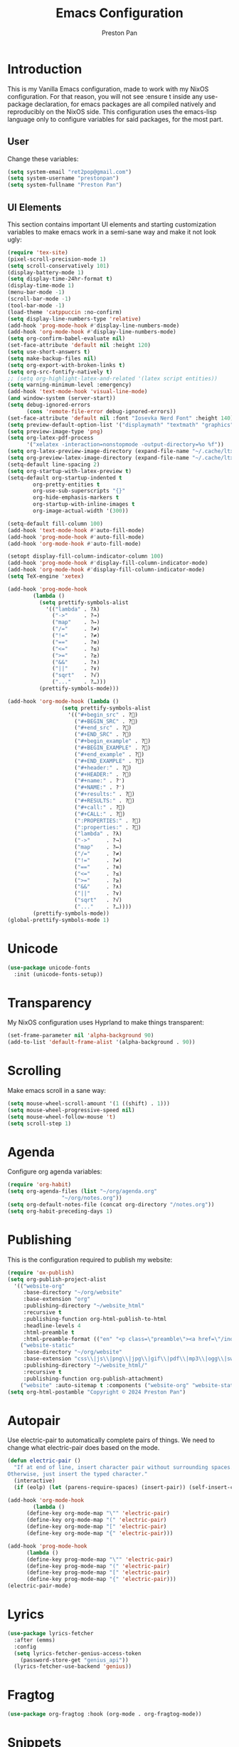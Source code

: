 #+title: Emacs Configuration
#+AUTHOR: Preston Pan
#+DESCRIPTION: my personal emacs configuration for nixOS
#+html_head: <link rel="stylesheet" type="text/css" href="../style.css" />

* Introduction
This is my Vanilla Emacs configuration, made to work with my NixOS configuration. For that
reason, you will not see :ensure t inside any use-package declaration, for emacs packages
are all compiled natively and reproducibly on the NixOS side. This configuration uses the
emacs-lisp language only to configure variables for said packages, for the most part.
** User
Change these variables:
#+begin_src emacs-lisp
  (setq system-email "ret2pop@gmail.com")
  (setq system-username "prestonpan")
  (setq system-fullname "Preston Pan")
#+end_src
** UI Elements
This section contains important UI elements and starting customization variables to make
emacs work in a semi-sane way and make it not look ugly:
#+begin_src emacs-lisp
  (require 'tex-site)
  (pixel-scroll-precision-mode 1)
  (setq scroll-conservatively 101)
  (display-battery-mode 1)
  (setq display-time-24hr-format t)
  (display-time-mode 1)
  (menu-bar-mode -1)
  (scroll-bar-mode -1)
  (tool-bar-mode -1)
  (load-theme 'catppuccin :no-confirm)
  (setq display-line-numbers-type 'relative)
  (add-hook 'prog-mode-hook #'display-line-numbers-mode)
  (add-hook 'org-mode-hook #'display-line-numbers-mode)
  (setq org-confirm-babel-evaluate nil)
  (set-face-attribute 'default nil :height 120)
  (setq use-short-answers t)
  (setq make-backup-files nil)
  (setq org-export-with-broken-links t)
  (setq org-src-fontify-natively t)
  ;; (setq org-highlight-latex-and-related '(latex script entities))
  (setq warning-minimum-level :emergency)
  (add-hook 'text-mode-hook 'visual-line-mode)
  (and window-system (server-start))
  (setq debug-ignored-errors
        (cons 'remote-file-error debug-ignored-errors))
  (set-face-attribute 'default nil :font "Iosevka Nerd Font" :height 140)
  (setq preview-default-option-list '("displaymath" "textmath" "graphics"))
  (setq preview-image-type 'png)
  (setq org-latex-pdf-process
        '("xelatex -interaction=nonstopmode -output-directory=%o %f"))
  (setq org-latex-preview-image-directory (expand-file-name "~/.cache/ltximg/"))
  (setq org-preview-latex-image-directory (expand-file-name "~/.cache/ltximg/"))
  (setq-default line-spacing 2)
  (setq org-startup-with-latex-preview t)
  (setq-default org-startup-indented t
  	      org-pretty-entities t
  	      org-use-sub-superscripts "{}"
  	      org-hide-emphasis-markers t
  	      org-startup-with-inline-images t
  	      org-image-actual-width '(300))

  (setq-default fill-column 100)
  (add-hook 'text-mode-hook #'auto-fill-mode)
  (add-hook 'prog-mode-hook #'auto-fill-mode)
  (add-hook 'org-mode-hook #'auto-fill-mode)

  (setopt display-fill-column-indicator-column 100)
  (add-hook 'prog-mode-hook #'display-fill-column-indicator-mode)
  (add-hook 'org-mode-hook #'display-fill-column-indicator-mode)
  (setq TeX-engine 'xetex)

  (add-hook 'prog-mode-hook
    	  (lambda ()
    	    (setq prettify-symbols-alist
    		  '(("lambda" . ?λ)
    		    ("->"     . ?→)
    		    ("map"    . ?↦)
    		    ("/="     . ?≠)
    		    ("!="     . ?≠)
    		    ("=="     . ?≡)
    		    ("<="     . ?≤)
    		    (">="     . ?≥)
    		    ("&&"     . ?∧)
    		    ("||"     . ?∨)
    		    ("sqrt"   . ?√)
    		    ("..."    . ?…)))
    	    (prettify-symbols-mode)))

  (add-hook 'org-mode-hook (lambda ()
    			   (setq prettify-symbols-alist
    				 '(("#+begin_src" . ?)
    				   ("#+BEGIN_SRC" . ?)
    				   ("#+end_src" . ?)
    				   ("#+END_SRC" . ?)
    				   ("#+begin_example" . ?)
    				   ("#+BEGIN_EXAMPLE" . ?)
    				   ("#+end_example" . ?)
    				   ("#+END_EXAMPLE" . ?)
    				   ("#+header:" . ?)
    				   ("#+HEADER:" . ?)
    				   ("#+name:" . ?﮸)
    				   ("#+NAME:" . ?﮸)
    				   ("#+results:" . ?)
    				   ("#+RESULTS:" . ?)
    				   ("#+call:" . ?)
    				   ("#+CALL:" . ?)
    				   (":PROPERTIES:" . ?)
    				   (":properties:" . ?)
    				   ("lambda" . ?λ)
    				   ("->"     . ?→)
    				   ("map"    . ?↦)
    				   ("/="     . ?≠)
    				   ("!="     . ?≠)
    				   ("=="     . ?≡)
    				   ("<="     . ?≤)
    				   (">="     . ?≥)
    				   ("&&"     . ?∧)
    				   ("||"     . ?∨)
    				   ("sqrt"   . ?√)
    				   ("..."    . ?…))))
    	  (prettify-symbols-mode))
  (global-prettify-symbols-mode 1)
#+end_src
* Unicode
#+begin_src emacs-lisp
  (use-package unicode-fonts
    :init (unicode-fonts-setup))
#+end_src

* Transparency
My NixOS configuration uses Hyprland to make things transparent:
#+begin_src emacs-lisp
  (set-frame-parameter nil 'alpha-background 90)
  (add-to-list 'default-frame-alist '(alpha-background . 90))
#+end_src
* Scrolling
Make emacs scroll in a sane way:
#+begin_src emacs-lisp
  (setq mouse-wheel-scroll-amount '(1 ((shift) . 1)))
  (setq mouse-wheel-progressive-speed nil)
  (setq mouse-wheel-follow-mouse 't)
  (setq scroll-step 1)
#+end_src
* Agenda
Configure org agenda variables:
#+begin_src emacs-lisp
  (require 'org-habit)
  (setq org-agenda-files (list "~/org/agenda.org"
			       "~/org/notes.org"))
  (setq org-default-notes-file (concat org-directory "/notes.org"))
  (setq org-habit-preceding-days 1)
#+end_src
* Publishing
This is the configuration required to publish my website:
#+begin_src emacs-lisp
  (require 'ox-publish)
  (setq org-publish-project-alist
	'(("website-org"
	   :base-directory "~/org/website"
	   :base-extension "org"
	   :publishing-directory "~/website_html"
	   :recursive t
	   :publishing-function org-html-publish-to-html
	   :headline-levels 4
	   :html-preamble t
	   :html-preamble-format (("en" "<p class=\"preamble\"><a href=\"/index.html\">home</a> | <a href=\"./index.html\">section main page</a></p><hr>")))
	  ("website-static"
	   :base-directory "~/org/website"
	   :base-extension "css\\|js\\|png\\|jpg\\|gif\\|pdf\\|mp3\\|ogg\\|swf\\|ico\\|asc\\|pub\\|webmanifest\\|xml"
	   :publishing-directory "~/website_html/"
	   :recursive t
	   :publishing-function org-publish-attachment)
	  ("website" :auto-sitemap t :components ("website-org" "website-static"))))
  (setq org-html-postamble "Copyright © 2024 Preston Pan")
#+end_src
* Autopair
Use electric-pair to automatically complete pairs of things. We need to change
what electric-pair does based on the mode.
#+begin_src emacs-lisp
  (defun electric-pair ()
    "If at end of line, insert character pair without surrounding spaces.
  Otherwise, just insert the typed character."
    (interactive)
    (if (eolp) (let (parens-require-spaces) (insert-pair)) (self-insert-command 1)))

  (add-hook 'org-mode-hook
	      (lambda ()
		(define-key org-mode-map "\"" 'electric-pair)
		(define-key org-mode-map "(" 'electric-pair)
		(define-key org-mode-map "[" 'electric-pair)
		(define-key org-mode-map "{" 'electric-pair)))

  (add-hook 'prog-mode-hook
	    (lambda ()
		(define-key prog-mode-map "\"" 'electric-pair)
		(define-key prog-mode-map "(" 'electric-pair)
		(define-key prog-mode-map "[" 'electric-pair)
		(define-key prog-mode-map "{" 'electric-pair)))
  (electric-pair-mode)
#+end_src
* Lyrics
#+begin_src emacs-lisp
  (use-package lyrics-fetcher
    :after (emms)
    :config
    (setq lyrics-fetcher-genius-access-token
      (password-store-get "genius_api"))
    (lyrics-fetcher-use-backend 'genius))
#+end_src
* Fragtog
#+begin_src emacs-lisp
  (use-package org-fragtog :hook (org-mode . org-fragtog-mode))
#+end_src
* Snippets
#+begin_src emacs-lisp
  (use-package yasnippet
    :config
    (add-to-list 'yas-snippet-dirs "~/org/website/yasnippet/")
    (yas-global-mode 1))
  (add-hook 'org-mode-hook
	  (lambda () (yas-minor-mode)
	      (yas-activate-extra-mode 'latex-mode)))
#+end_src
* Completion
Company-mode! We need this to do autocomplete stuff.
#+begin_src emacs-lisp
  (eval-after-load "company" '(add-to-list 'company-backends
					   '(company-ispell company-capf company-irony
							    company-yasnippet company-files)))
  (add-hook 'after-init-hook 'global-company-mode)
  (use-package ispell
    :init
    (setq ispell-program-name "aspell")
    (setq ispell-silently-savep t)
    (setq ispell-dictionary "en")
    (setq ispell-alternate-dictionary "~/.local/share/dict"))
#+end_src
* Spelling
#+begin_src emacs-lisp
(dolist (hook '(text-mode-hook))
  (add-hook hook (lambda () (flyspell-mode 1))))
#+end_src
* Org Babel
For some reason, org-babel doesn't load these languages by default:
#+begin_src emacs-lisp
  (org-babel-do-load-languages 'org-babel-load-languages
      '(
	  (shell . t)
	  (python . t)
	  (latex . t)
      )
  )
#+end_src
* Packages
First, some small configurations and some evil-mode initilaization because I like vim keybindings:
#+begin_src emacs-lisp
  (require 'org-tempo)
  (use-package evil
    :init
    (setq evil-want-keybinding nil)
    :config
    (evil-mode 1)
    (evil-set-undo-system 'undo-redo))

  (use-package evil-collection
    :init
    (setq evil-want-keybinding nil)
    :config
    (evil-collection-init))
  (with-eval-after-load 'evil-maps
  (define-key evil-motion-state-map (kbd "SPC") nil)
  (define-key evil-motion-state-map (kbd "RET") nil)
  (define-key evil-motion-state-map (kbd "TAB") nil))

  (use-package evil-commentary
    :config
    (evil-commentary-mode))

  (use-package evil-org
    :after org
    :hook (org-mode . (lambda () evil-org-mode))
    :config
    (require 'evil-org-agenda)
    (evil-org-agenda-set-keys))

  (use-package which-key
    :config
    (which-key-mode))

  (use-package page-break-lines
    :init
    (page-break-lines-mode))
  (evil-set-initial-state 'pdf-view-mode 'normal)
#+end_src
** Journal
I use org-journal to journal about my life, and it's a part of my website:
#+begin_src emacs-lisp
  (use-package org-journal
    :after (org)
    :init
      (setq org-journal-dir "~/org/website/journal/")
      (setq org-journal-date-format "%A, %d %B %Y")

      (defun org-journal-file-header-func (time)
      "Custom function to create journal header."
      (concat
	(pcase org-journal-file-type
	  (`daily "#+TITLE: Daily Journal\n#+STARTUP: showeverything\n#+DESCRIPTION: My daily journal entry\n#+AUTHOR: Preston Pan\n#+HTML_HEAD: <link rel=\"stylesheet\" type=\"text/css\" href=\"../style.css\" />\n#+html_head: <script src=\"https://polyfill.io/v3/polyfill.min.js?features=es6\"></script>\n#+html_head: <script id=\"MathJax-script\" async src=\"https://cdn.jsdelivr.net/npm/mathjax@3/es5/tex-mml-chtml.js\"></script>\n#+options: broken-links:t")
	  (`weekly "#+TITLE: Weekly Journal\n#+STARTUP: folded")
	  (`monthly "#+TITLE: Monthly Journal\n#+STARTUP: folded")
	  (`yearly "#+TITLE: Yearly Journal\n#+STARTUP: folded"))))

    (setq org-journal-file-header 'org-journal-file-header-func)
    (setq org-journal-file-format "%Y%m%d.org")
    (setq org-journal-enable-agenda-integration t)
  )
#+end_src
** Doom Modeline
The default modeline is ugly.
#+begin_src emacs-lisp
  (use-package doom-modeline
    :config
    (doom-modeline-mode 1))
#+end_src
** Grammar
I want to write good!
#+begin_src emacs-lisp
  (use-package writegood-mode)

(dolist (hook '(text-mode-hook))
  (add-hook hook (lambda () (writegood-mode))))
#+end_src
** Make Org Look Better
Org superstar adds those nice looking utf-8 bullets:
#+begin_src emacs-lisp
  (use-package org-superstar
    :after (org)
    :config
    (add-hook 'org-mode-hook (lambda () (org-superstar-mode 1))))
#+end_src
** LSP
We set up eglot, the LSP manager for emacs, now built in:
#+begin_src emacs-lisp
  (use-package eglot
    :config
    (add-to-list 'eglot-server-programs '(nix-mode . ("nil")))
    (add-hook 'prog-mode-hook 'eglot-ensure)
    :hook
    (nix-mode . eglot-ensure))
  (use-package lsp
    :hook
    (prog-mode . lsp))
  (use-package platformio-mode
    :hook (prog-mode . platformio-conditionally-enable))
#+end_src
*** C/C++
#+begin_src emacs-lisp
    (use-package irony-mode
      :config
      (add-hook 'c++-mode-hook 'irony-mode)
      (add-hook 'c-mode-hook 'irony-mode)
      (add-hook 'objc-mode-hook 'irony-mode)
      (add-hook 'irony-mode-hook 'irony-cdb-autosetup-compile-options))

    (use-package irony-eldoc
      :config (add-hook 'irony-mode-hook #'irony-eldoc))
#+end_src
*** Solidity
For writing solidity:
#+begin_src emacs-lisp
  (use-package solidity-mode)
  (use-package company-solidity)
  (use-package solidity-flycheck
    :init
    (setq solidity-flycheck-solc-checker-active t))

  (use-package flycheck
    :init (global-flycheck-mode))
#+end_src

** Projectile
Manages projects and shit.
#+begin_src emacs-lisp
  (use-package projectile
    :init
    (setq projectile-project-search-path '("~/org" "~/src"))
    :config
    (projectile-mode +1))
#+end_src
** Dashboard
We want our emacs initialization to be pretty and display useful things.
#+begin_src emacs-lisp
  (use-package dashboard
    :after (projectile)
    :init
    (setq dashboard-banner-logo-title "Welcome, Commander!")
    (setq dashboard-icon-type 'nerd-icons)
    (setq dashboard-vertically-center-content t)
    (setq dashboard-set-init-info t)
    (setq dashboard-week-agenda t)
    (setq dashboard-items '((recents   . 5)
			(bookmarks . 5)
			(projects  . 5)
			(agenda    . 5)
			(registers . 5)))
    :config
    (dashboard-setup-startup-hook))
#+end_src
** Ivy
Ivy is a pretty cool general program for displaying stuff:
#+begin_src emacs-lisp
    (use-package counsel)
    (use-package ivy
      :init
      (setq ivy-use-virtual-buffers t)
      (setq enable-recursive-minibuffers t)
      ;; enable this if you want `swiper' to use it
      ;; (setq search-default-mode #'char-fold-to-regexp)
      (global-set-key "\C-s" 'swiper)
      (global-set-key (kbd "C-c C-r") 'ivy-resume)
      (global-set-key (kbd "<f6>") 'ivy-resume)
      (global-set-key (kbd "M-x") 'counsel-M-x)
      (global-set-key (kbd "C-x C-f") 'counsel-find-file)
      (global-set-key (kbd "<f1> f") 'counsel-describe-function)
      (global-set-key (kbd "<f1> v") 'counsel-describe-variable)
      (global-set-key (kbd "<f1> o") 'counsel-describe-symbol)
      (global-set-key (kbd "<f1> l") 'counsel-find-library)
      (global-set-key (kbd "<f2> i") 'counsel-info-lookup-symbol)
      (global-set-key (kbd "<f2> u") 'counsel-unicode-char)
      (global-set-key (kbd "C-c g") 'counsel-git)
      (global-set-key (kbd "C-c j") 'counsel-git-grep)
      (global-set-key (kbd "C-c k") 'counsel-ag)
      (global-set-key (kbd "C-x l") 'counsel-locate)
      (global-set-key (kbd "C-S-o") 'counsel-rhythmbox)
      :config
      (ivy-mode))
    (define-key ivy-minibuffer-map (kbd "C-j") 'ivy-immediate-done)
#+end_src
** Magit
#+begin_src emacs-lisp
(use-package magit)
#+end_src
** IRC
#+begin_src emacs-lisp
  (setq
   erc-nick system-username
   erc-user-full-name system-fullname)

  (defun prestonpan ()
    (interactive)
    (erc-tls :server "nullring.xyz"
	     :port   "6697"))

  (defun liberachat ()
    (interactive)
    (erc-tls :server "irc.libera.chat"
	     :port   "6697"))


  (defun efnet ()
    (interactive)
    (erc-tls :server "irc.prison.net"
	     :port   "6697"))
#+end_src
** Matrix
#+begin_src emacs-lisp
  (defun matrix-org ()
    (interactive)
    (ement-connect :uri-prefix "http://localhost:8009"))
#+end_src
** Keybindings
#+begin_src emacs-lisp
  (use-package general
    :config
    (general-create-definer leader-key
      :prefix "SPC")
    (leader-key 'normal
      "o a" '(org-agenda :wk "Open agenda")
      "o c" '(org-capture :wk "Capture")
      "n j j" '(org-journal-new-entry :wk "Make new journal entry")
      "n r f" '(org-roam-node-find :wk "Find roam node")
      "n r i" '(org-roam-node-insert :wk "Insert roam node")
      "n r a" '(org-roam-alias-add :wk "Add alias to org roam node")
      "n r g" '(org-roam-graph :wk "Graph roam database")
      "r s s" '(elfeed :wk "rss feed")
      "." '(counsel-find-file :wk "find file")
      "g /" '(magit-dispatch :wk "git commands")
      "g P" '(magit-push :wk "git push")
      "g c" '(magit-commit :wk "git commit")
      "g p" '(magit-pull :wk "Pull from git")
      "g s" '(magit-status :wk "Change status of files")
      "o t" '(vterm :wk "Terminal")
      "o e" '(eshell :wk "Elisp Interpreter")
      "o m" '(mu4e :wk "Email")
      "e w w" '(eww :wk "web browser")
      "e c c" '(ellama-chat :wk "Chat with Ollama")
      "e a b" '(ellama-ask-about :wk "Ask Ollama")
      "e s" '(ellama-summarize :wk "Summarize text with Ollama")
      "e c r" '(ellama-code-review :wk "Review code with Ollama")
      "e c C" '(ellama-code-complete :wk "Complete code with Ollama")
      "e c a" '(ellama-code-add :wk "Add code with Ollama")
      "e c e" '(ellama-code-edit :wk "Edit code with Ollama")
      "e w i" '(ellama-improve-wording :wk "Improve wording with Ollama")
      "e g i" '(ellama-improve-grammar :wk "Improve grammar with Ollama")
      "g s" '(gptel-send :wk "Send to Ollama")
      "g e" '(gptel :wk "Ollama interface")
      "p w" '(ivy-pass :wk "Password manager interface")
      "m P p" '(org-publish :wk "Publish website components")
      "s e" '(sudo-edit :wk "Edit file with sudo")
      "m m" '(emms :wk "Music player")
      "m l" '(lyrics-fetcher-show-lyrics :wk "Music lyrics")
      "o p" '(treemacs :wk "Project Drawer")
      "o P" '(treemacs-projectile :wk "Import Projectile project to treemacs")
      "f f" '(eglot-format :wk "Format code buffer")
      "i p c" '(prestonpan :wk "Connect to my IRC server")
      "i l c" '(liberachat :wk "Connect to libera chat server")
      "i e c" '(efnet :wk "Connect to efnet chat server")
      "h m" '(woman :wk "Manual")
      "h i" '(info :wk "Info")
      "s m" '(proced :wk "System Manager")
      "l p" '(list-processes :wk "List Emacs Processes")
      "m I" '(org-id-get-create :wk "Make org id")
      "w r" '(writeroom-mode :wk "focus mode for writing")
      "y n s" '(yas-new-snippet :wk "Create new snippet")
      "u w" '((lambda () (interactive) (shell-command "rsync -azvP ~/website_html/ root@nullring.xyz:/usr/share/nginx/ret2pop/")) :wk "rsync website update")
      "h r r" '(lambda () (interactive) (org-babel-load-file (expand-file-name "~/org/website/config/emacs.org")))
      ))
#+end_src
** LLM
I use LLMs in order to help me come up with ideas. I use a local LLM so that I can have a
competitive LLM that doesn't cost money.
#+begin_src emacs-lisp
  (use-package ellama
    :init
    (setopt ellama-sessions-directory "~/org/ellama/")
    (require 'llm-ollama)
    (with-eval-after-load 'llm-ollama)
    (setopt ellama-provider (make-llm-ollama
	     :host "localhost"
	     :chat-model "gemma:7b")))
#+end_src
** RSS Feed
I use really simple syndication (RSS) in order to read news. As a result, I use
elfeed to fetch feeds found on my website:
#+begin_src emacs-lisp
  (use-package elfeed
    :init
    (add-hook 'elfeed-search-mode-hook #'elfeed-update)
    (setq elfeed-search-filter "@1-month-ago +unread"))
  (use-package elfeed-org
    :init
    (setq rmh-elfeed-org-files '("~/org/website/config/elfeed.org"))
    :config
    (elfeed-org))
#+end_src
** Project Drawer
#+begin_src emacs-lisp
  (use-package treemacs)
  (use-package treemacs-evil
    :after (treemacs evil))
  (use-package treemacs-projectile
    :after (treemacs projectile))
  (use-package treemacs-magit
    :after (treemacs magit))
#+end_src
** Eww
Used only for the purpose of viewing RSS feed items in emacs if I can, only resorting
to Chromium if I have to:
#+begin_src emacs-lisp
(setq search-engines
      '(
        (("google" "g") "https://google.com/search?q=%s")
        (("duckduckgo" "d" "ddg") "https://duckduckgo.com/?q=%s")
        (("rfc" "r") "https://www.rfc-editor.org/rfc/rfc%s.txt")
        (("rfc-kw" "rk") "https://www.rfc-editor.org/search/rfc_search_detail.php?title=%s")))

(setq search-engine-default "google")
(setq eww-search-prefix "https://google.com/search?q=")
(setq browse-url-secondary-browser-function 'browse-url-generic browse-url-generic-program "firefox")
;; (setq browse-url-browser-function "firefox")
(add-hook 'eww-mode-hook
          (lambda () (local-set-key (kbd "y Y") #'eww-copy-page-url)))
#+end_src
** Org Roam
For all my mathematics and programming notes:
#+begin_src emacs-lisp
    (use-package org-roam
      :init
      (setq org-roam-db-update-on-save t)
      (setq org-roam-graph-viewer "chromium")
      (setq org-roam-directory (file-truename "~/org/website/mindmap"))
      (setq org-roam-capture-templates '(("d" "default" plain "%?"
      :target (file+head "${title}.org"
	   "#+title: ${title}\n#+author: Preston Pan\n#+html_head: <link rel=\"stylesheet\" type=\"text/css\" href=\"../style.css\" />\n#+html_head: <script src=\"https://polyfill.io/v3/polyfill.min.js?features=es6\"></script>\n#+html_head: <script id=\"MathJax-script\" async src=\"https://cdn.jsdelivr.net/npm/mathjax@3/es5/tex-mml-chtml.js\"></script>\n#+options: broken-links:t")
	:unnarrowed t)))
      :config
      (org-roam-db-autosync-mode))

  (use-package org-roam-ui
      :after org-roam
      :hook (after-init . org-roam-ui-mode)
      :config
      (setq org-roam-ui-sync-theme t
	    org-roam-ui-follow t
	    org-roam-ui-update-on-save t
	    org-roam-ui-open-on-start t))
#+end_src

** Pinentry
Set up pinentry so that I can use emacs as my pinentry frontend:
#+begin_src emacs-lisp
  (use-package pinentry
    :init (setq epa-pinentry-mode `loopback)
    :config (pinentry-start))
#+end_src
** LaTeX
Make LaTeX a litle better:
#+begin_src emacs-lisp
  (setq TeX-PDF-mode t)
  (setq org-format-latex-options (plist-put org-format-latex-options :scale 1.5))
  (setq org-return-follows-link t)
  ;; (use-package latex-preview-pane
  ;;   :config
  ;;   (latex-preview-pane-enable))
#+end_src
** Email
Email in emacs can be done with Mu4e.
#+begin_src emacs-lisp
  ;; SMTP settings:
  (setq user-mail-address system-email)
  (setq user-full-name system-fullname)
  (setq sendmail-program "msmtp"
  	send-mail-function 'smtpmail-send-it
  	message-sendmail-f-is-evil t
  	message-sendmail-extra-arguments '("--read-envelope-from")
  	message-send-mail-function 'message-send-mail-with-sendmail)

  (require 'smtpmail)
  (use-package mu4e
    :init
    (setq mu4e-drafts-folder "/Drafts")
    (setq mu4e-sent-folder   "/Sent")
    (setq mu4e-trash-folder  "/Trash")
    (setq mu4e-attachment-dir  "~/Downloads")
    (setq mu4e-view-show-addresses 't)
    (setq mu4e-confirm-quit nil)


    (setq message-kill-buffer-on-exit t)
    (setq mu4e-compose-dont-reply-to-self t)
    (setq mu4e-change-filenames-when-moving t)
    (setq mu4e-get-mail-command "mbsync ret2pop")
    (setq mu4e-compose-reply-ignore-address (add-to-list '("no-?reply") system-email))
    (setq mu4e-html2text-command "w3m -T text/html" ; how to hanfle html-formatted emails
  	    mu4e-update-interval 300                  ; seconds between each mail retrieval
  	    mu4e-headers-auto-update t                ; avoid to type `g' to update
  	    mu4e-view-show-images t                   ; show images in the view buffer
  	    mu4e-compose-signature-auto-include nil   ; I don't want a message signature
  	    mu4e-use-fancy-chars t))
#+end_src
** Password Manager
I use ~pass~ in order to manage my passwords on linux, and this is an ivy frontend for it:
#+begin_src emacs-lisp
(use-package ivy-pass)
#+end_src
** Music
Set up emms in order to play music from my music directory:
#+begin_src emacs-lisp
  (use-package emms
    :init
    (emms-all)
    (setq emms-source-file-default-directory (expand-file-name "~/music/"))
    (setq emms-player-mpd-music-directory (expand-file-name "~/music/"))
    (setq emms-player-mpd-server-name "localhost")
    (setq emms-player-mpd-server-port "6600")
    (setq emms-player-list '(emms-player-mpd))
    (add-to-list 'emms-info-functions 'emms-info-mpd)
    (add-to-list 'emms-player-list 'emms-player-mpd)
  :config
    (emms-player-mpd-connect))
#+end_src
** Server
So that emacsclient can connect.
#+begin_src emacs-lisp
(server-start)
#+end_src

